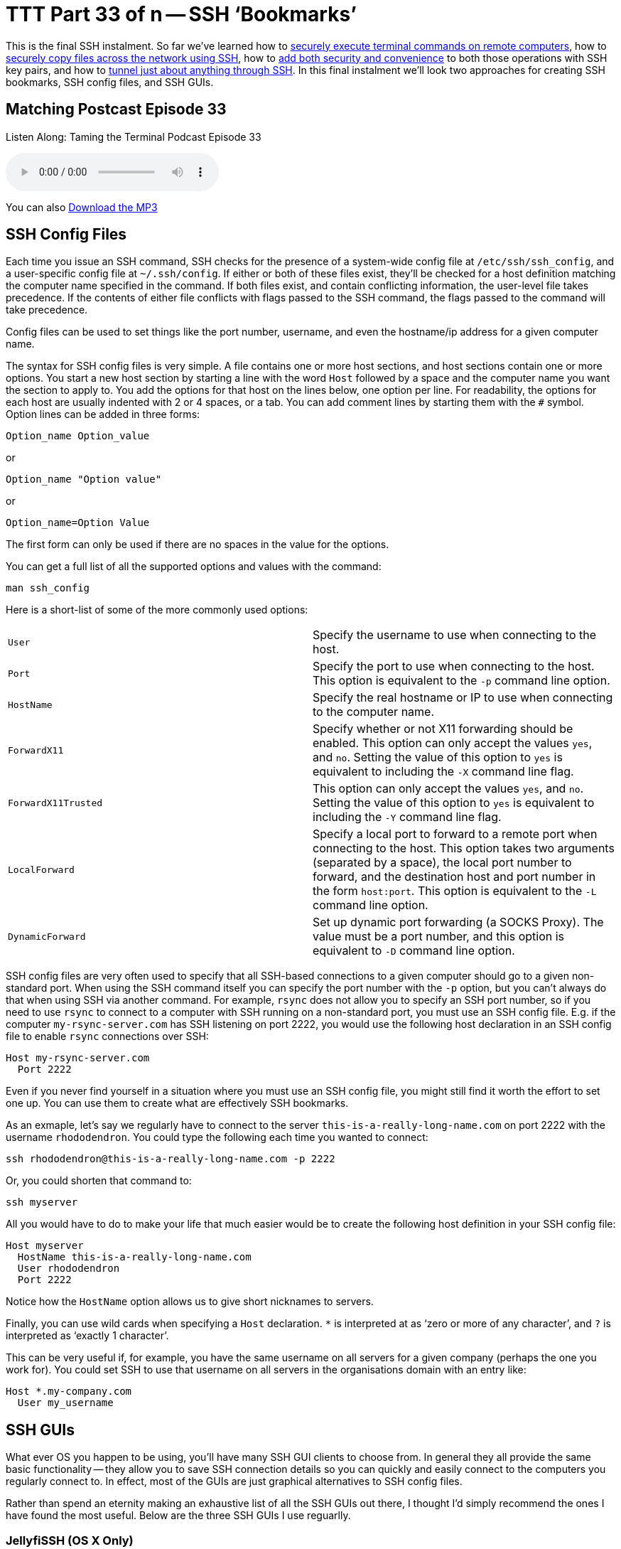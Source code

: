 = TTT Part 33 of n -- SSH '`Bookmarks`'

This is the final SSH instalment.
So far we've learned how to <<ttt29.adoc,securely execute terminal commands on remote computers>>, how to <<ttt31.adoc,securely copy files across the network using SSH>>, how to <<ttt30.adoc,add both security and convenience>> to both those operations with SSH key pairs, and how to <<ttt32.adoc,tunnel just about anything through SSH>>.
In this final instalment we'll look two approaches for creating SSH bookmarks, SSH config files, and SSH GUIs.

== Matching Postcast Episode 33

Listen Along: Taming the Terminal Podcast Episode 33

+++<audio controls='1' src="http://media.blubrry.com/tamingtheterminal/archive.org/download/TTT33SSHBookmarks/TTT_33_SSH_Bookmarks.mp3">+++Your browser does not support HTML 5 audio 🙁+++</audio>+++

You can also http://media.blubrry.com/tamingtheterminal/archive.org/download/TTT33SSHBookmarks/TTT_33_SSH_Bookmarks.mp3?autoplay=0&loop=0&controls=1[Download the MP3]

== SSH Config Files

Each time you issue an SSH command, SSH checks for the presence of a system-wide config file at `/etc/ssh/ssh_config`, and a user-specific config file at `~/.ssh/config`.
If either or both of these files exist, they'll be checked for a host definition matching the computer name specified in the command.
If both files exist, and contain conflicting information, the user-level file takes precedence.
If the contents of either file conflicts with flags passed to the SSH command, the flags passed to the command will take precedence.

Config files can be used to set things like the port number, username, and even the hostname/ip address for a given computer name.

The syntax for SSH config files is very simple.
A file contains one or more host sections, and host sections contain one or more options.
You start a new host section by starting a line with the word `Host` followed by a space and the computer name you want the section to apply to.
You add the options for that host on the lines below, one option per line.
For readability, the options for each host are usually indented with 2 or 4 spaces, or a tab.
You can add comment lines by starting them with the `#` symbol.
Option lines can be added in three forms:

[source,bash]
----
Option_name Option_value
----

or

[source,bash]
----
Option_name "Option value"
----

or

[source,bash]
----
Option_name=Option Value
----

The first form can only be used if there are no spaces in the value for the options.

You can get a full list of all the supported options and values with the command:

[source,bash]
----
man ssh_config
----

Here is a short-list of some of the more commonly used options:

[cols=2*]
|===
| `User`
| Specify the username to use when connecting to the host.

| `Port`
| Specify the port to use when connecting to the host.
This option is equivalent to the `-p` command line option.

| `HostName`
| Specify the real hostname or IP to use when connecting to the computer name.

| `ForwardX11`
| Specify whether or not X11 forwarding should be enabled.
This option can only accept the values `yes`, and `no`.
Setting the value of this option to `yes` is equivalent to including the `-X` command line flag.

| `ForwardX11Trusted`
| This option can only accept the values `yes`, and `no`.
Setting the value of this option to `yes` is equivalent to including the `-Y` command line flag.

| `LocalForward`
| Specify a local port to forward to a remote port when connecting to the host.
This option takes two arguments (separated by a space), the local port number to forward, and the destination host and port number in the form `host:port`.
This option is equivalent to the `-L` command line option.

| `DynamicForward`
| Set up dynamic port forwarding (a SOCKS Proxy).
The value must be a port number, and this option is equivalent to `-D` command line option.
|===

SSH config files are very often used to specify that all SSH-based connections to a given computer should go to a given non-standard port.
When using the SSH command itself you can specify the port number with the `-p` option, but you can't always do that when using SSH via another command.
For example, `rsync` does not allow you to specify an SSH port number, so if you need to use `rsync` to connect to a computer with SSH running on a non-standard port, you must use an SSH config file.
E.g.
if the computer `my-rsync-server.com` has SSH listening on port 2222, you would use the following host declaration in an SSH config file to enable `rsync` connections over SSH:

[source,bash]
----
Host my-rsync-server.com
  Port 2222
----

Even if you never find yourself in a situation where you must use an SSH config file, you might still find it worth the effort to set one up.
You can use them to create what are effectively SSH bookmarks.

As an exmaple, let's say we regularly have to connect to the server `this-is-a-really-long-name.com` on port 2222 with the username `rhododendron`.
You could type the following each time you wanted to connect:

[source,bash]
----
ssh rhododendron@this-is-a-really-long-name.com -p 2222
----

Or, you could shorten that command to:

[source,bash]
----
ssh myserver
----

All you would have to do to make your life that much easier would be to create the following host definition in your SSH config file:

[source,bash]
----
Host myserver
  HostName this-is-a-really-long-name.com
  User rhododendron
  Port 2222
----

Notice how the `HostName` option allows us to give short nicknames to servers.

Finally, you can use wild cards when specifying a `Host` declaration.
`*` is interpreted at as '`zero or more of any character`', and `?` is interpreted as '`exactly 1 character`'.

This can be very useful if, for example, you have the same username on all servers for a given company (perhaps the one you work for).
You could set SSH to use that username on all servers in the organisations domain with an entry like:

[source,bash]
----
Host *.my-company.com
  User my_username
----

== SSH GUIs

What ever OS you happen to be using, you'll have many SSH GUI clients to choose from.
In general they all provide the same basic functionality -- they allow you to save SSH connection details so you can quickly and easily connect to the computers you regularly connect to.
In effect, most of the GUIs are just graphical alternatives to SSH config files.

Rather than spend an eternity making an exhaustive list of all the SSH GUIs out there, I thought I'd simply recommend the ones I have found the most useful.
Below are the three SSH GUIs I use reguarlly.

=== JellyfiSSH (OS X Only)

This little OS X app is https://itunes.apple.com/ie/app/jellyfissh/id416399476?mt=12[available in the OS X App Store] for just €3.49.
It provides a small window containing your SSH bookmarks, and optionally a menubar dropdown with all your bookmarks.
You use the app to open your saved SSH connections in new Terminal windows.

You can organise your bookmarks into categories, and you can set all sorts of settings for each bookmark.
The app supports all the obvious stuff like host name, username, and port number, but you can also set up the more advanced stuff like X11 forwarding and port forwarding, and you can customise the Terminal settings for each bookmark.
This means that you can do clever things like create a custom background image for each bookmark, or, set the background colour depending on the server's role.
I like to use red backgrounds for live servers for example, and green backgrounds for test servers.

The more energy you put into creating your bookmarks, the more use you'll get out of the app.
I find it well worth taking the time to create custom background images for each server so I can see at a glance what terminal window is connected to what server.
My background images have the name of the server in big writing in the centre of the background image at 25% opacity and an icon for the OS the server is running in the top right corner.

=== Prompt 2 (iOS Only)

IMO the best SSH client for iOS is without doubt Prompt 2 from Panic.
It's a universal app, and costs just €4.99 https://itunes.apple.com/ie/app/prompt-2/id917437289?mt=8[in the iOS App Store].

The standard iOS keyboard is not very SSH-friedly, but with Prompt 2 that's not a problem -- the app's UI provides quick and easy access to things like the control and tab keys, as well as special characters you'll need often like `|`.

=== PuTTY (Windows)

I prefer to avoid using Windows desktops when possible, but when I have no choice but to use them, I use PuTTY for all my SSH needs.
The app is as old as the hills, and has a website straight from the 1980s, but it works like a charm and is very popular.
The app is small, efficient, and easy to use, and it's also free and open source.
PuTTY is a single stand-alone `.exe` file, so you don't even have to install it, and you can run it straight from a thumb drive.

As well as just `putty.exe`, the SSH GUI, the same project also provides SCP (`pscp.exe`), SFTP (`psftp.exe`), and SSH Agent (`pagent.exe`) commands for Windows.

You can get all these Windows utilites from the http://www.chiark.greenend.org.uk/~sgtatham/putty/download.html[PuTTY download page].

There are also versions of PuTTY for Unix and Linux.

== Conclusions

With SSH keys for secure password-less authentication, and either SSH config files or an SSH GUI app to bookmark the computers you connect to regularly, you should be able to have a nice easy SSH experience.
You can now easily execute remote commands, and transfer files across the network securely.

Within the context of the larger networking section within this series, SSH is just one of the Application Layer protocols we'll be looking at.
In the next instalment we'll move on to look at terminal commands for interacting with HTTP(S), the protocol that powers the world wide web.
